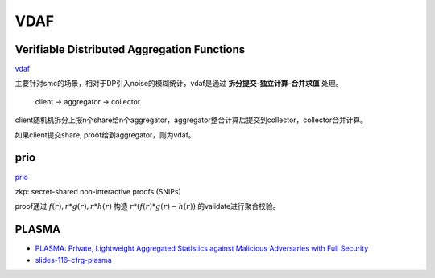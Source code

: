 VDAF
###############################################


Verifiable Distributed Aggregation Functions
====================================================

`vdaf <https://datatracker.ietf.org/doc/draft-irtf-cfrg-vdaf/>`_

主要针对smc的场景，相对于DP引入noise的模糊统计，vdaf是通过 **拆分提交-独立计算-合并求值** 处理。

    client -> aggregator -> collector

client随机机拆分上报n个share给n个aggregator，aggregator整合计算后提交到collector，collector合并计算。

如果client提交share, proof给到aggregator，则为vdaf。


prio
=========

`prio <https://crypto.stanford.edu/prio/>`_

zkp: secret-shared non-interactive proofs (SNIPs)

proof通过 :math:`f(r), r*g(r), r*h(r)` 构造 :math:`r*(f(r)*g(r) - h(r))` 的validate进行聚合校验。


PLASMA
========

- `PLASMA: Private, Lightweight Aggregated Statistics against Malicious Adversaries with Full Security <https://eprint.iacr.org/2023/80>`_
- `slides-116-cfrg-plasma <https://datatracker.ietf.org/meeting/116/materials/slides-116-cfrg-plasma-00.pdf>`_
